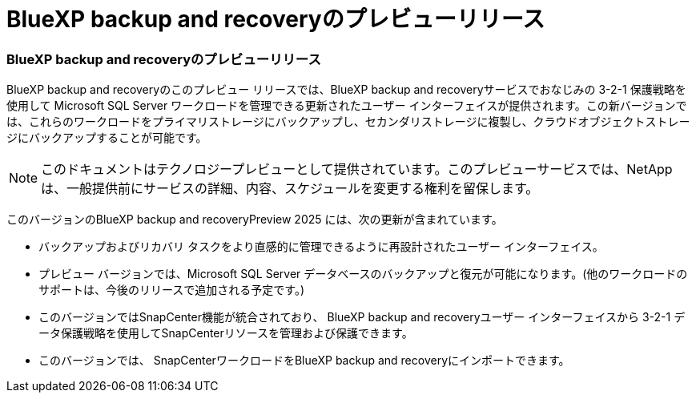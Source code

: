 = BlueXP backup and recoveryのプレビューリリース
:allow-uri-read: 




=== BlueXP backup and recoveryのプレビューリリース

BlueXP backup and recoveryのこのプレビュー リリースでは、BlueXP backup and recoveryサービスでおなじみの 3-2-1 保護戦略を使用して Microsoft SQL Server ワークロードを管理できる更新されたユーザー インターフェイスが提供されます。この新バージョンでは、これらのワークロードをプライマリストレージにバックアップし、セカンダリストレージに複製し、クラウドオブジェクトストレージにバックアップすることが可能です。


NOTE: このドキュメントはテクノロジープレビューとして提供されています。このプレビューサービスでは、NetAppは、一般提供前にサービスの詳細、内容、スケジュールを変更する権利を留保します。

このバージョンのBlueXP backup and recoveryPreview 2025 には、次の更新が含まれています。

* バックアップおよびリカバリ タスクをより直感的に管理できるように再設計されたユーザー インターフェイス。
* プレビュー バージョンでは、Microsoft SQL Server データベースのバックアップと復元が可能になります。(他のワークロードのサポートは、今後のリリースで追加される予定です。)
* このバージョンではSnapCenter機能が統合されており、 BlueXP backup and recoveryユーザー インターフェイスから 3-2-1 データ保護戦略を使用してSnapCenterリソースを管理および保護できます。
* このバージョンでは、 SnapCenterワークロードをBlueXP backup and recoveryにインポートできます。

